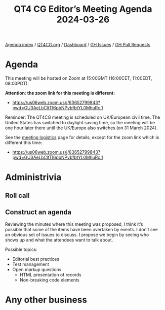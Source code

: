 :PROPERTIES:
:ID:       55B82067-751B-40C9-8CF9-F9D06DC3C7C1
:END:
#+title: QT4 CG Editor’s Meeting Agenda 2024-03-26
#+author: Norm Tovey-Walsh
#+filetags: :qt4cg:
#+options: html-style:nil h:6 toc:nil
#+html_head: <link rel="stylesheet" type="text/css" href="/meeting/css/htmlize.css"/>
#+html_head: <link rel="stylesheet" type="text/css" href="../../../css/style.css"/>
#+html_head: <link rel="shortcut icon" href="/img/QT4-64.png" />
#+html_head: <link rel="apple-touch-icon" sizes="64x64" href="/img/QT4-64.png" type="image/png" />
#+html_head: <link rel="apple-touch-icon" sizes="76x76" href="/img/QT4-76.png" type="image/png" />
#+html_head: <link rel="apple-touch-icon" sizes="120x120" href="/img/QT4-120.png" type="image/png" />
#+html_head: <link rel="apple-touch-icon" sizes="152x152" href="/img/QT4-152.png" type="image/png" />
#+options: author:nil email:nil creator:nil timestamp:nil
#+startup: showall

[[../][Agenda index]] / [[https://qt4cg.org][QT4CG.org]] / [[https://qt4cg.org/dashboard][Dashboard]] / [[https://github.com/qt4cg/qtspecs/issues][GH Issues]] / [[https://github.com/qt4cg/qtspecs/pulls][GH Pull Requests]]

* Agenda
:PROPERTIES:
:unnumbered: t
:CUSTOM_ID: agenda
:END:

This meeting will be hosted on Zoom at 15:00GMT (16:00CET, 11:00EDT, 08:00PDT).

*Attention: the zoom link for this meeting is different:*

+ https://us06web.zoom.us/j/83652799843?pwd=GU3AeLbCltTI6pbNPvbfbtYL0MhuRc.1

Reminder: The QT4CG meeting is scheduled on UK/European civil time. The United
States has switched to daylight saving time, so the meeting will be one hour
later there until the UK/Europe also switches (on 31 March 2024).

See the [[https://qt4cg.org/meeting/logistics.html][meeting logistics]] page for details, except for the zoom link which is
different this time:

+ https://us06web.zoom.us/j/83652799843?pwd=GU3AeLbCltTI6pbNPvbfbtYL0MhuRc.1

* Administrivia
:PROPERTIES:
:CUSTOM_ID: administrivia
:END:

** Roll call
:PROPERTIES:
:CUSTOM_ID: roll-call
:END:

** Construct an agenda
:PROPERTIES:
:CUSTOM_ID: construct-agenda
:END:

Reviewing the minutes where this meeting was proposed, I think it’s possible
that some of the items have been overtaken by events. I don’t see an obvious set
of issues to discuss. I propose we begin by seeing who shows up and what the
attendees want to talk about.

Possible topics:

+ Editorial best practices
+ Test management
+ Open markup questions
  + HTML presentation of records
  + Non-breaking code elements

* Any other business
:PROPERTIES:
:CUSTOM_ID: any-other-business
:END:
